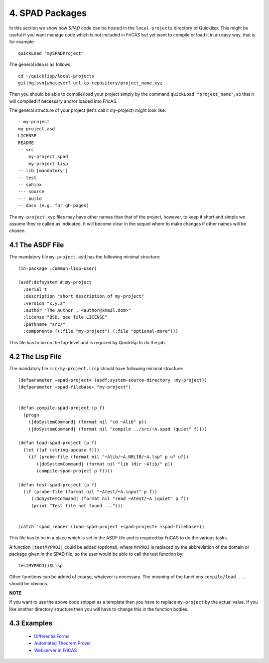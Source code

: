 ================
4. SPAD Packages
================
In this section we show how *SPAD* code can be hosted
in the ``local-projects`` directory of Quicklisp. This
might be useful if you want manage code which is not 
included in FriCAS but yet want to compile or load it
in an easy way, that is for example::

  quickLoad "mySPADProject" 

The general idea is as follows::

  cd ~/quicklisp/local-projects
  git|hg|svn|whatever? url-to-repository/project_name.xyz

Then you should be able to compile/load your project simply
by the command ``quickLoad "project_name"``, so that it will
compiled if necessary and/or loaded into FricAS.

The general structure of your project (let's call it *my-project*)
might look like::

   - my-project
   my-project.asd
   LICENSE
   README
   -- src
       my-project.spad
       my-project.lisp
   -- lib [mandatory!]
   -- test
   -- sphinx
   --- source
   --- build
   -- docs (e.g. for gh-pages)

The ``my-project.xyz`` files may have other names than that of the project, 
however, to keep it short and simple we assume they're called as indicated. 
It will become clear in the sequel where to make changes if other names will 
be chosen.  

4.1 The ASDF File
~~~~~~~~~~~~~~~~~
The mandatory file ``my-project.asd`` has the following minimal structure::

  (in-package :common-lisp-user)

  (asdf:defsystem #:my-project
    :serial t
    :description "short description of my-project"
    :version "x.y.z"
    :author "The Author , <author@xmail.dom>"
    :license "BSD, see file LICENSE"
    :pathname "src/"
    :components ((:file "my-project") (:file "optional-more")))

This file has to be on the top-level and is required by Quicklisp
to do the job.

4.2 The Lisp File
~~~~~~~~~~~~~~~~~
The mandatory file ``src/my-project.lisp`` should have following minimal structure::

  (defparameter +spad-project+ (asdf:system-source-directory :my-project))
  (defparameter +spad-filebase+ "my-project")
  

  (defun compile-spad-project (p f)
    (progn
      (|doSystemCommand| (format nil "cd ~Alib" p))
      (|doSystemCommand| (format nil "compile ../src/~A.spad )quiet" f))))

  (defun load-spad-project (p f)
    (let ((uf (string-upcase f)))
      (if (probe-file (format nil "~Alib/~A.NRLIB/~A.lsp" p uf uf))
         (|doSystemCommand| (format nil "lib )dir ~Alib/" p))
         (compile-spad-project p f))))

  (defun test-spad-project (p f) 
    (if (probe-file (format nil "~Atest/~A.input" p f))
       (|doSystemCommand| (format nil "read ~Atest/~A )quiet" p f))
       (print "Test file not found ...")))   
   

  (catch 'spad_reader (load-spad-project +spad-project+ +spad-filebase+))



This file has to be in a place which is set in the ASDF file and is required by 
FriCAS to do the various tasks.

A function ``|testMYPROJ|`` could be added (optional), where ``MYPROJ`` 
is replaced by the abbreviation of the domain or package given in the SPAD 
file, so the user would be able to call the test function by::

  testMYPROJ()$Lisp
 
Other functions can be added of course, whatever is necessary.
The meaning of the functions ``compile/load ...`` should be obvious.


**NOTE**

If you want to use the above code snippet as a template then you have to replace
``my-project`` by the actual value. If you like another
directory structure then you will have to change this in the function bodies.


4.3 Examples
~~~~~~~~~~~~

  * `DifferentialForms`_
  * `Automated Theorem Prover`_
  * `Webserver in FriCAS`_


.. _DifferentialForms: https://github.com/nilqed/dform
.. _Automated Theorem Prover: https://github.com/nilqed/fricas_snark
.. _Webserver in FriCAS: https://github.com/nilqed/webSPAD












